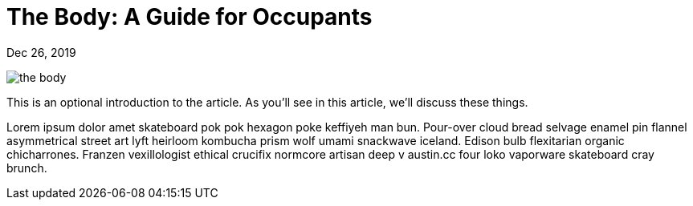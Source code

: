 = The Body: A Guide for Occupants

[.date]
Dec 26, 2019

[.hero]
image::/books/the-body.jpg[]

This is an optional introduction to the article. As you'll see in this article, we'll discuss these things.

Lorem ipsum dolor amet skateboard pok pok hexagon poke keffiyeh man bun. Pour-over cloud bread selvage enamel pin flannel asymmetrical street art lyft heirloom kombucha prism wolf umami snackwave iceland. Edison bulb flexitarian organic chicharrones. Franzen vexillologist ethical crucifix normcore artisan deep v +austin.cc+ four loko vaporware skateboard cray brunch.
